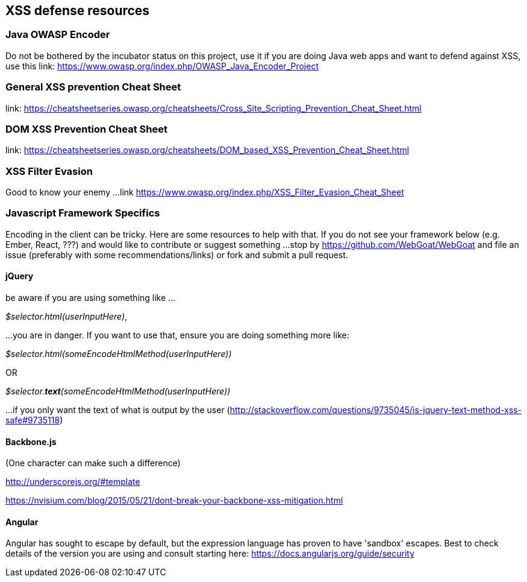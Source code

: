 == XSS defense resources

=== Java OWASP Encoder
Do not be bothered by the incubator status on this project, use it if you are doing Java web apps and want to defend against XSS, use this
link: https://www.owasp.org/index.php/OWASP_Java_Encoder_Project

=== General XSS prevention Cheat Sheet
link: https://cheatsheetseries.owasp.org/cheatsheets/Cross_Site_Scripting_Prevention_Cheat_Sheet.html

=== DOM XSS Prevention Cheat Sheet
link: https://cheatsheetseries.owasp.org/cheatsheets/DOM_based_XSS_Prevention_Cheat_Sheet.html

=== XSS Filter Evasion
Good to know your enemy ...
link https://www.owasp.org/index.php/XSS_Filter_Evasion_Cheat_Sheet

=== Javascript Framework Specifics

Encoding in the client can be tricky. Here are some resources to help with that. If you do not see your framework below (e.g. Ember, React, ???) and would like to contribute or suggest something ...
stop by https://github.com/WebGoat/WebGoat and file an issue (preferably with some recommendations/links) or fork and submit a pull request.

==== jQuery
be aware if you are using something like ...

_$selector.html(userInputHere)_,

...you are in danger. If you want to use that, ensure you are doing something more like:

_$selector.html(someEncodeHtmlMethod(userInputHere))_

OR

_$selector.*text*(someEncodeHtmlMethod(userInputHere))_

...if you only want the text of what is output by the user (http://stackoverflow.com/questions/9735045/is-jquery-text-method-xss-safe#9735118)

==== Backbone.js
(One character can make such a difference)

http://underscorejs.org/#template

https://nvisium.com/blog/2015/05/21/dont-break-your-backbone-xss-mitigation.html

==== Angular
Angular has sought to escape by default, but the expression language has proven to have 'sandbox' escapes.  Best to check
details of the version you are using and consult starting here: https://docs.angularjs.org/guide/security
